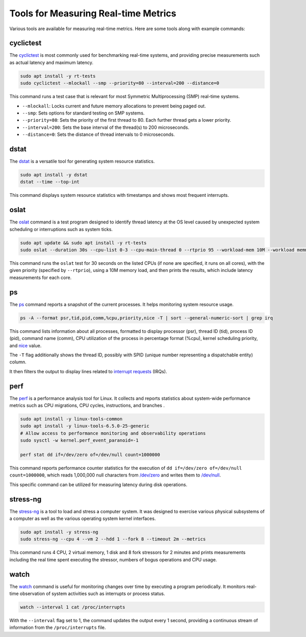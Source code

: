 Tools for Measuring Real-time Metrics
=====================================

Various tools are available for measuring real-time metrics.
Here are some tools along with example commands:

cyclictest
----------

The `cyclictest`_ is most commonly used for benchmarking real-time systems, 
and providing precise measurements such as actual latency and maximum latency.

.. code-block:: shell

    sudo apt install -y rt-tests
    sudo cyclictest --mlockall --smp --priority=80 --interval=200 --distance=0

This command runs a test case that is relevant for most Symmetric Multiprocessing (SMP) real-time systems.

* ``--mlockall``: Locks current and future memory allocations to prevent being paged out.
* ``--smp``: Sets options for standard testing on SMP systems.
* ``--priority=80``: Sets the priority of the first thread to 80. 
  Each further thread gets a lower priority.
* ``--interval=200``: Sets the base interval of the thread(s) to 200 microseconds.
* ``--distance=0``: Sets the distance of thread intervals to 0 microseconds.

dstat
-----

The `dstat`_ is a versatile tool for generating system resource statistics.

.. code-block:: shell

    sudo apt install -y dstat
    dstat --time --top-int

This command displays system resource statistics with timestamps and shows most frequent interrupts.

oslat
-------

The `oslat`_ command is a test program designed to identify thread latency at the
OS level caused by unexpected system scheduling or interruptions such as system ticks.

.. code-block:: shell

    sudo apt update && sudo apt install -y rt-tests
    sudo oslat --duration 30s --cpu-list 0-3 --cpu-main-thread 0 --rtprio 95 --workload-mem 10M --workload memmove

This command runs the ``oslat`` test for 30 seconds on the listed CPUs (if none are specified, it runs on all cores),
with the given priority (specified by ``--rtprio``), using a 10M memory load, 
and then prints the results, which include latency measurements for each core.

ps
---

The `ps`_ command reports a snapshot of the current processes. 
It helps monitoring system resource usage.

.. code-block:: shell

   ps -A --format psr,tid,pid,comm,%cpu,priority,nice -T | sort --general-numeric-sort | grep irq

This command lists information about all processes, formatted to display processor (psr), 
thread ID (tid), process ID (pid), command name (comm), CPU utilization of the process in percentage format (%cpu), 
kernel scheduling priority, and `nice`_ value. 

The ``-T`` flag additionally shows the thread ID, possibly with SPID (unique number representing a dispatchable entity) column.

It then filters the output to display lines related to `interrupt requests`_ (IRQs).

perf
----

The `perf`_ is a performance analysis tool for Linux.
It collects and reports statistics about system-wide performance metrics
such as CPU migrations, CPU cycles, instructions, and branches .

.. code-block:: shell

   sudo apt install -y linux-tools-common
   sudo apt install -y linux-tools-6.5.0-25-generic
   # Allow access to performance monitoring and observability operations
   sudo sysctl -w kernel.perf_event_paranoid=-1

   perf stat dd if=/dev/zero of=/dev/null count=1000000

This command reports performance counter statistics for the execution of ``dd if=/dev/zero of=/dev/null count=1000000``, 
which reads 1,000,000 null characters from `/dev/zero`_ and writes them to `/dev/null`_.

This specific command can be utilized for measuring latency during disk operations.

stress-ng
---------

The `stress-ng`_ is a tool to load and stress a computer system.
It was designed to exercise various physical subsystems of a computer 
as well as the various operating system kernel interfaces. 

.. code-block:: shell

    sudo apt install -y stress-ng
    sudo stress-ng --cpu 4 --vm 2 --hdd 1 --fork 8 --timeout 2m --metrics

This command runs 4 CPU, 2 virtual memory, 1 disk and 8 fork stressors for 2 minutes 
and prints measurements including the real time spent executing the stressor, 
numbers of bogus operations and CPU usage.

watch
-----

The `watch`_ command is useful for monitoring changes over time by executing a program periodically.
It monitors real-time observation of system activities such as interrupts or process status.

.. code-block:: shell

    watch --interval 1 cat /proc/interrupts

With the ``--interval`` flag set to 1, the command updates the output every 1 second, 
providing a continuous stream of information from the ``/proc/interrupts`` file.

.. LINKS

.. _cyclictest: https://man.archlinux.org/man/cyclictest.8.en
.. _dstat: https://manpages.ubuntu.com/manpages/jammy/man1/pcp-dstat.1.html
.. _oslat: https://manpages.ubuntu.com/manpages/jammy/man8/oslat.8.html
.. _ps: https://www.man7.org/linux/man-pages/man1/ps.1.html
.. _perf: https://www.man7.org/linux/man-pages/man1/perf.1.html
.. _stress-ng: https://manpages.ubuntu.com/manpages/mantic/en/man1/stress-ng.1.html
.. _watch: https://www.man7.org/linux/man-pages/man1/watch.1.html

.. _nice: https://www.man7.org/linux/man-pages/man1/nice.1.html
.. _interrupt requests: https://en.wikipedia.org/wiki/Interrupt_request
.. _/dev/zero: https://en.wikipedia.org/wiki//dev/zero
.. _/dev/null: https://en.wikipedia.org/wiki/Null_device


